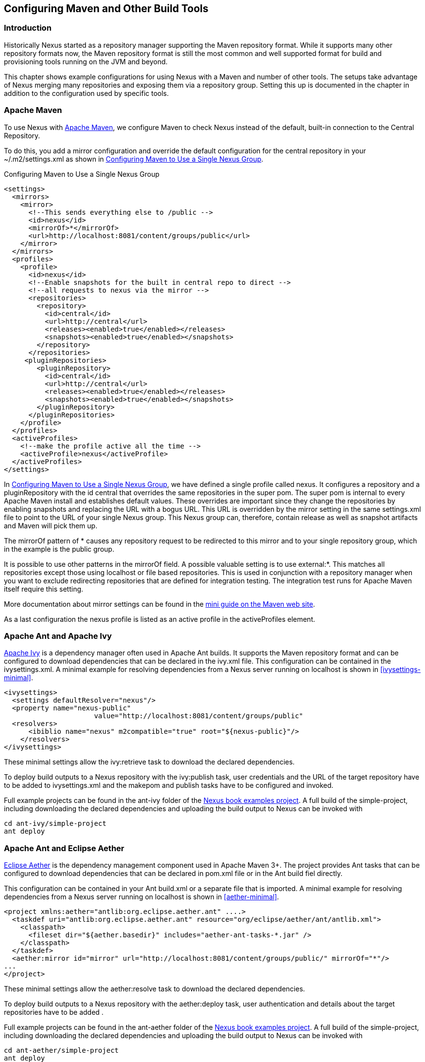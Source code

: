 [[config]]
== Configuring Maven and Other Build Tools

[[config-sect-intro]]
=== Introduction

Historically Nexus started as a repository manager supporting the
Maven repository format. While it supports many other repository
formats now, the Maven repository format is still the most common and
well supported format for build and provisioning tools running on the
JVM and beyond. 

This chapter shows example configurations for using Nexus with a Maven
and number of other tools. The setups take advantage of Nexus merging
many repositories and exposing them via a repository group. Setting
this up is documented in the chapter in addition to the configuration
used by specific tools.


[[maven-sect-single-group]]
=== Apache Maven

To use Nexus with http://maven.apache.org/[Apache Maven], we configure
Maven to check Nexus instead of the default, built-in connection to the
Central Repository.

To do this, you add a +mirror+ configuration and override the default
configuration for the +central+ repository in your +~/.m2/settings.xml+
as shown in  <<ex-maven-nexus-simple>>.

[[ex-maven-nexus-simple]]
.Configuring Maven to Use a Single Nexus Group
----
<settings>
  <mirrors>
    <mirror>
      <!--This sends everything else to /public -->
      <id>nexus</id>
      <mirrorOf>*</mirrorOf>
      <url>http://localhost:8081/content/groups/public</url>
    </mirror>
  </mirrors>
  <profiles>
    <profile>
      <id>nexus</id>
      <!--Enable snapshots for the built in central repo to direct -->
      <!--all requests to nexus via the mirror -->
      <repositories>
        <repository>
          <id>central</id>
          <url>http://central</url>
          <releases><enabled>true</enabled></releases>
          <snapshots><enabled>true</enabled></snapshots>
        </repository>
      </repositories>
     <pluginRepositories>
        <pluginRepository>
          <id>central</id>
          <url>http://central</url>
          <releases><enabled>true</enabled></releases>
          <snapshots><enabled>true</enabled></snapshots>
        </pluginRepository>
      </pluginRepositories>
    </profile>
  </profiles>
  <activeProfiles>
    <!--make the profile active all the time -->
    <activeProfile>nexus</activeProfile>
  </activeProfiles>
</settings>
----

In <<ex-maven-nexus-simple>>, we have defined a single profile called 
+nexus+. It configures a +repository+ and a +pluginRepository+ with the
id +central+ that overrides the same repositories in the
super pom. The super pom is internal to every Apache Maven install and
establishes default values. These overrides are important since they
change the repositories by enabling snapshots and replacing the URL
with a bogus URL. This URL is overridden by the +mirror+ setting in
the same settings.xml file to point to the URL of your single Nexus
group. This Nexus group can, therefore, contain release as well as
snapshot artifacts and Maven will pick them up.

The +mirrorOf+ pattern of +*+ causes any repository request to be
redirected to this mirror and to your single repository group, which
in the example is the +public+ group.

It is possible to use other patterns in the mirrorOf field. A possible
valuable setting is to use +external:*+. This matches all repositories
except those using +localhost+ or file based repositories. This is
used in conjunction with a repository manager when you want to exclude
redirecting repositories that are defined for integration testing. The
integration test runs for Apache Maven itself require this setting.

More documentation about mirror settings can be found in the
http://maven.apache.org/guides/mini/guide-mirror-settings.html[mini
guide on the Maven web site].

As a last configuration the +nexus+ profile is listed as an active
profile in the +activeProfiles+ element.


////

TBD - activate sections below or move them to main config probably

[[config-sect-custom]]  
=== Adding Repositories for Missing Dependencies

If you've configured your Maven +settings.xml+ or other build tool
configuration to use the Nexus +public+ repository group as a mirror
for all repositories, you might encounter projects that are unable to
retrieve artifacts from your local Nexus installation.

This usually happens because you are trying to build a project that
has defined a custom set of repositories and snapshot repositories or
relies on the content of other publically available repositories in
its configuration. When you encounter such a project all you have to
do is 

* add this repository to Nexus as a new proxy repository 
* and then add the new proxy repository to the public group.

The advantage of this approach is that no configuration change on the
build tool side is necessary at all.

[[config-sect-new-repo]]
=== Adding a New Repository

To add a repository, log into Nexus as an administrator, and click on
the 'Repositories' link in the left-hand navigation menu in the
'Views/Repositories' section as displayed in
<<fig-repository-manager-add-repository-dropdown>>.

Clicking on this link should bring up a window that lists all of the
repositories that Nexus knows about. You'll then want to create a new
proxy repository. To do this, click on the 'Add' link that is directly
above the list of repositories. When you click the 'Add' button, click
the down arrow directly to the right of the word 'Add', this will show a
drop-down which has the options: 'Hosted Repository', 'Proxy Repository',
'Virtual Repository', and 'Repository Group'. Since you are creating a
proxy repository, click on 'Proxy Repository'.

[[fig-repository-manager-add-repository-dropdown]]
.Creating a New Proxy Repository
image::figs/web/repository-manager_add-repository-dropdown.png[scale=50]

Once you do this, you will see a screen resembling
<<fig-add-repo>>. Populate the required fields 'Repository ID' and the
'Repository Name'. The 'Repository ID' will be part of the URL used to
access the repository, so it is recommended to avoid characters that
could cause problems there or on the filesystem storage. It is best to
stick with lowercase alphanumerics. Set the 'Repository Policy' to
'Release', and the 'Remote Storage Location' to the public URL of the
repository you want to proxy.


[[fig-add-repo]]
.Configuring a Proxy Repository
image::figs/web/repository-manager_add-repository.png[scale=50]

Once you've filled out this screen, click on the 'Save'
button. Nexus will then be configured to proxy the repository. If the
remote repository contains snapshots as well as release components,
you will need to repeat the process creating a second proxy repository
and setting the policy to 'Snapshots'.

++++
<?dbhtml-include href="promo_nuget.html"?>
++++

[[config-sect-repo-group]]  
=== Adding a Repository to a Group

Next you will need to add the new repositories to the 'Public
Repositories' Nexus repository group. To do this, click on the
'Repositories' link in the left-hand Nexus menu in the
'Views/Repositories' section. Nexus lists Groups and Repositories in
the same list so click on the public group.  After clicking on the
'Public Repositories' group, you should see the 'Browse' and
'Configuration' tabs in the lower half of the Nexus window.

NOTE: If you click on a repository or a group in the 'Repositories' list
and you do not see the 'Configuration' tab, this is because your Nexus
user does not have administrative privileges. To perform the
configuration tasks outlined in this chapter, you will need to be
logged in as a user with administrative privileges.

Clicking on the 'Configuration' tab will bring up a screen which looks
like <<fig-add-to-group>>.

[[fig-add-to-group]]
.Adding New Repositories to a Nexus Group
image::figs/web/repository-manager_add-to-group.png[scale=50]

To add the new repository to the public group, find the repository in
the  'Available Repositories' list on the right, click on the
repository you want to add and drag it to the left to the 'Ordered
Group Repositories' list. Once the repository is in the 'Ordered Group
Repositories' list you can click and drag the repository within that
list to alter the order in which a repository will be searched for a
matching artifact.

NOTE: Nexus makes use of the Javascript widget library
 http://extjs.com/[ExtJS]. ExtJS provides for a number of UI widgets
 that allow for rich interaction like the drag-drop UI for adding
 repositories to a group and reordering the contents of a group.

In the last few sections, you learned how to add a new custom
repositories to a build in order to download artifacts that are not
available in the Central Repository.

If you were not using a repository manager, you would have added these
repositories to the repository element of your project's POM, or you
would have asked all of your developers to modify +~/.m2/settings.xml+
to reference two new repositories. Instead, you used the Nexus
repository manager to add the two repositories to the public group. If
all of the developers are configured to point to the public group in
Nexus, you can freely swap in new repositories without asking your
developers to change local configuration, and you've gained a certain
amount of control over which repositories are made available to your
development team. In addition the performance of the artifact
resolving across multiple repositories will be handled by Nexus and
therefore be much faster than client side resolution done by Maven
each time.

////



[[ant-ivy]]
=== Apache Ant and Apache Ivy

http://ant.apache.org/ivy/[Apache Ivy] is a dependency manager often
used in Apache Ant builds. It supports the Maven repository format and
can be configured to download dependencies that can be declared in the
+ivy.xml+ file. This configuration can be contained in the
+ivysettings.xml+. A minimal example for resolving dependencies from a
Nexus server running on +localhost+ is shown in
<<ivysettings-minimal>>.

[[ivysettings-minimal]]
----
<ivysettings>
  <settings defaultResolver="nexus"/>
  <property name="nexus-public" 
                      value="http://localhost:8081/content/groups/public"    
  <resolvers>
      <ibiblio name="nexus" m2compatible="true" root="${nexus-public}"/>
    </resolvers>
</ivysettings>
----

These minimal settings allow the +ivy:retrieve+ task to download the declared
dependencies.

To deploy build outputs to a Nexus repository with the
+ivy:publish+ task, user credentials and the URL of the target
repository have to be added to +ivysettings.xml+ and the makepom and
publish tasks have to be configured and invoked. 

Full example projects can be found in the +ant-ivy+ folder of the
https://github.com/sonatype/nexus-book-examples[Nexus book examples
project]. A full build of the +simple-project+, including downloading
the declared dependencies and uploading the build output to Nexus can
be invoked with

----
cd ant-ivy/simple-project
ant deploy
----
////
tbd
Further details about using these example projects can be found in
<<eval>>.
////


[[ant-aether]]
=== Apache Ant and Eclipse Aether

http://www.eclipse.org/aether/[Eclipse Aether] is the dependency
management component used in Apache Maven 3+. The project provides Ant
tasks that can be configured to download dependencies that can be
declared in +pom.xml+ file or in the Ant build fiel directly.

This configuration can be contained in your Ant +build.xml+ or a
separate file that is imported. A minimal
example for resolving dependencies from a Nexus server running on
+localhost+ is shown in <<aether-minimal>>.

[[aether-minimal]]
----
<project xmlns:aether="antlib:org.eclipse.aether.ant" ....>
  <taskdef uri="antlib:org.eclipse.aether.ant" resource="org/eclipse/aether/ant/antlib.xml">
    <classpath>
      <fileset dir="${aether.basedir}" includes="aether-ant-tasks-*.jar" />
    </classpath>
  </taskdef>
  <aether:mirror id="mirror" url="http://localhost:8081/content/groups/public/" mirrorOf="*"/>
...
</project>
----


These minimal settings allow the +aether:resolve+ task to download the declared
dependencies.

To deploy build outputs to a Nexus repository with the +aether:deploy+
task, user authentication and details about the target repositories have
to be added .

Full example projects can be found in the +ant-aether+ folder of the
https://github.com/sonatype/nexus-book-examples[Nexus book examples
project]. A full build of the +simple-project+, including downloading
the declared dependencies and uploading the build output to Nexus can
be invoked with

----
cd ant-aether/simple-project
ant deploy
----

////
Further details about using these example projects can be found in <<eval>>.
////


[[gradle]]
=== Gradle

http://www.gradle.org/[Gradle] has a built in dependency management component that supports
the Maven repository format. In order to configure a Gradle project to
resolve +dependencies+ declared in +build.gradle+ file, a +maven+
repository as shown in <<gradle-minimal>> has to be declared


[[gradle-minimal]]
----
repositories {
    maven {
        url "http://localhost:8081/content/groups/public"
    }
}
----

These minimal settings allow Gradle to download the declared dependencies.

To deploy build outputs to a Nexus repository with the +uploadArchives+
task, user authentication can be declared in e.g.,
+gradle.properties+:

----
nexusUrl=http://localhost:8081/nexus
nexusUsername=admin
nexusPassword=admin123
----

and then used in the uploadArchives task with a mavenDeployer
configuration from the Maven plugin:

----
uploadArchives {
    repositories {
        mavenDeployer {
            repository(url: "${nexusUrl}/content/repositories/releases") {
                authentication(userName: nexusUsername, password: nexusPassword)
            }
            snapshotRepository(url: "${nexusUrl}/content/repositories/snapshots") {
                authentication(userName: nexusUsername, password: nexusPassword)
            }
        }
    }
}
----




Full example projects can be found in the +gradle+ folder of the
https://github.com/sonatype/nexus-book-examples[Nexus book examples
project]. A full build of the +simple-project+, including downloading
the declared dependencies and uploading the build output to Nexus can
be invoked with

----
cd gradle/simple-project
gradle upload
----

////
Further details about using these example projects can be found in <<eval>>.
////


////

[[gant]]
=== Gant

is just groovy wrapper for ant.. ant and ant ivy applies

[[grails]]
=== Grails

add the grails and grails plugins repos.. 
config grails build to look at nexus
////


[[sbt]]
=== SBT

http://www.scala-sbt.org/[sbt] has a built in dependency management
component and defaults to the Maven repository format. In order to
configure a sbt project to resolve dependencies declared in
+build.sbt+ file, a +resolver+  as shown in
<<sbt-minimal>> has to be declared


[[sbt-minimal]]
----
resolvers += "Nexus" at "http://localhost:8081/content/groups/public"
----

These minimal settings allow sbt to download the declared dependencies.

To deploy build outputs to a Nexus repository with the +publish+
task, user credentials can be declared in the +build.sbt+ file:

----
credentials += Credentials("Sonatype Nexus Repository Manager",
"nexus.scala-tools.org", "admin", "admin123")
----

and then used in the +publishTo+ configuration:

----
publishTo <<= version { v: String =>
  val nexus = "http://localhost:8081/nexus/" 
  if (v.trim.endsWith("SNAPSHOT"))
    Some("snapshots" at nexus + "content/repositories/snapshots")
  else
    Some("releases" at nexus + "content/repositories/releases")
----

Further documentation can be found in the
http://www.scala-sbt.org/release/docs/Publishing.html[sbt
documentation on publishing].


[[leiningen]]
=== Leiningen

http://leiningen.org/[Leiningen] has a built in dependency management
component and defaults to the Maven repository format. As a build tool
it is mostly used for projects using the Coljure language. Many
libraries useful for these projects are published to the Clojars
repository. If you want to use these, you have to create two proxy
repositories with the remote URL +http://clojars.org/repo/+. This
repository is mixed and you therefore have to create a release and a
snapshot proxy repository and then add both to the public group.

In order to configure a Leinigen project to resolve dependencies declared in
the +project.clj+ file, a +mirrors+ section overriding the built in +central+
and +clojars+ repositories as shown in <<leiningen-minimal>> has to be declared


[[leiningen-minimal]]
----
  :mirrors {
    "central" {:name "Nexus"
                          :url "http://localhost:8081/content/groups/public"
                          :repo-manager true}
  #"clojars" {:name "Nexus"
                          :url ""http://localhost:8081/content/groups/public""
                          :repo-manager true}
                        }

----

These minimal settings allow Leiningen to download the declared dependencies.

To deploy build outputs to a Nexus repository with the +deploy+
command, the target repositories have to be add to +project.clj+ as
+deploy-repositories+. This avoids Leiningen checking for dependencies
in these repositories, which is not necessary, since they are already
part of the Nexus +public+ repository group used in +mirrors+.

----
  :deploy-repositories [
    ["snapshots" "http://localhost:8081/content/repositories/snapshots"]
    ["releases" "http://localhost:8081/content/repositories/releases"]
  ]
----

User credentials can be declared in +~/.lein/credentials.clj.gpg+ or
will be prompted for.

Further documentation can be found on the http://leiningen.org/[Leiningen website].


////
/* Local Variables: */
/* ispell-personal-dictionary: "ispell.dict" */
/* End:             */
////
